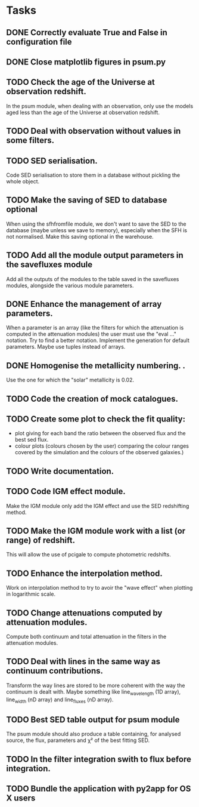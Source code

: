 * Tasks
** DONE Correctly evaluate True and False in configuration file
CLOSED: [2013-09-17 mar. 22:14]
** DONE Close matplotlib figures in psum.py
CLOSED: [2013-09-17 mar. 22:38]
** TODO Check the age of the Universe at observation redshift.
In the psum module, when dealing with an observation, only use the models aged
less than the age of the Universe at observation redshift.
** TODO Deal with observation without values in some filters.
** TODO SED serialisation.
Code SED serialisation to store them in a database without pickling the whole
object.
** TODO Make the saving of SED to database optional
When using the sfhfromfile module, we don't want to save the SED to the
database (maybe unless we save to memory), especially when the SFH is not
normalised. Make this saving optional in the warehouse.
** TODO Add all the module output parameters in the savefluxes module
Add all the outputs of the modules to the table saved in the savefluxes
modules, alongside the various module parameters.
** DONE Enhance the management of array parameters.
CLOSED: [2013-09-17 mar. 22:14]
When a parameter is an array (like the filters for which the attenuation is
computed in the attenuation modules) the user must use the "eval ..."
notation. Try to find a better notation. Implement the generation for default
parameters. Maybe use tuples instead of arrays.
** DONE Homogenise the metallicity numbering.                    .
CLOSED: [2013-07-09 mar. 11:25]
Use the one for which the "solar" metallicity is 0.02.
** TODO Code the creation of mock catalogues.
** TODO Create some plot to check the fit quality:
  - plot giving for each band the ratio between the observed flux and the best
    sed flux.
  - colour plots (colours chosen by the user) comparing the colour ranges
    covered by the simulation and the colours of the observed galaxies.)
** TODO Write documentation.
** TODO Code IGM effect module.
Make the IGM module only add the IGM effect and use the SED redshifting
method.
** TODO Make the IGM module work with a list (or range) of redshift.
This will allow the use of pcigale to compute photometric redshifts.
** TODO Enhance the interpolation method.
Work on interpolation method to try to avoir the "wave effect" when plotting
in logarithmic scale.
** TODO Change attenuations computed by attenuation modules.
Compute both continuum and total attenuation in the filters in the attenuation
modules.
** TODO Deal with lines in the same way as continuum contributions.
Transform the way lines are stored to be more coherent with the way the
continuum is dealt with. Maybe something like line_wavelength (1D array),
line_width (nD array) and line_fluxes (nD array).
** TODO Best SED table output for psum module
The psum module should also produce a table containing, for analysed source,
the flux, parameters and χ² of the best fitting SED.
** TODO In the filter integration swith to flux before integration.
** TODO Bundle the application with py2app for OS X users
